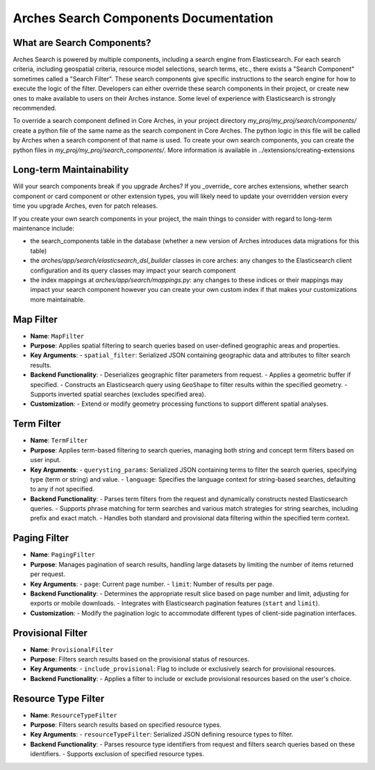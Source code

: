 ======================================
Arches Search Components Documentation
======================================

What are Search Components?
---------------------------

Arches Search is powered by multiple components, including a search engine from Elasticsearch.
For each search criteria, including geospatial criteria, resource model selections, search terms, etc., there
exists a "Search Component" sometimes called a "Search Filter". These search components give specific instructions to the search engine 
for how to execute the logic of the filter. Developers can either override these search components in their project,
or create new ones to make available to users on their Arches instance. Some level of experience with Elasticsearch is strongly recommended.

To override a search component defined in Core Arches, in your project directory `my_proj/my_proj/search/components/` create a python file of the same name as the search component in Core Arches.
The python logic in this file will be called by Arches when a search component of that name is used.
To create your own search components, you can create the python files in `my_proj/my_proj/search_components/`. More information is available in ../extensions/creating-extensions

Long-term Maintainability
-------------------------

Will your search components break if you upgrade Arches?
If you _override_ core arches extensions, whether search component or card component or other extension types, you will likely need 
to update your overridden version every time you upgrade Arches, even for patch releases.

If you create your own search components in your project, the main things to consider with regard to long-term maintenance 
include:

- the search_components table in the database (whether a new version of Arches introduces data migrations for this table)
- the `arches/app/search/elasticsearch_dsl_builder` classes in core arches: any changes to the Elasticsearch client configuration and its query classes may impact your search component 
- the index mappings at `arches/app/search/mappings.py`: any changes to these indices or their mappings may impact your search component however you can create your own custom index if that makes your customizations more maintainable.


Map Filter
----------

- **Name**: ``MapFilter``
- **Purpose**: Applies spatial filtering to search queries based on user-defined geographic areas and properties.
- **Key Arguments**:
  - ``spatial_filter``: Serialized JSON containing geographic data and attributes to filter search results.
- **Backend Functionality**:
  - Deserializes geographic filter parameters from request.
  - Applies a geometric buffer if specified.
  - Constructs an Elasticsearch query using ``GeoShape`` to filter results within the specified geometry.
  - Supports inverted spatial searches (excludes specified area).
- **Customization**:
  - Extend or modify geometry processing functions to support different spatial analyses.


Term Filter
-----------

- **Name**: ``TermFilter``
- **Purpose**: Applies term-based filtering to search queries, managing both string and concept term filters based on user input.
- **Key Arguments**:
  - ``querysting_params``: Serialized JSON containing terms to filter the search queries, specifying type (term or string) and value.
  - ``language``: Specifies the language context for string-based searches, defaulting to any if not specified.
- **Backend Functionality**:
  - Parses term filters from the request and dynamically constructs nested Elasticsearch queries.
  - Supports phrase matching for term searches and various match strategies for string searches, including prefix and exact match.
  - Handles both standard and provisional data filtering within the specified term context.



Paging Filter
-------------

- **Name**: ``PagingFilter``
- **Purpose**: Manages pagination of search results, handling large datasets by limiting the number of items returned per request.
- **Key Arguments**:
  - ``page``: Current page number.
  - ``limit``: Number of results per page.
- **Backend Functionality**:
  - Determines the appropriate result slice based on page number and limit, adjusting for exports or mobile downloads.
  - Integrates with Elasticsearch pagination features (``start`` and ``limit``).
- **Customization**:
  - Modify the pagination logic to accommodate different types of client-side pagination interfaces.

Provisional Filter
------------------

- **Name**: ``ProvisionalFilter``
- **Purpose**: Filters search results based on the provisional status of resources.
- **Key Arguments**:
  - ``include_provisional``: Flag to include or exclusively search for provisional resources.
- **Backend Functionality**:
  - Applies a filter to include or exclude provisional resources based on the user's choice.


Resource Type Filter
--------------------

- **Name**: ``ResourceTypeFilter``
- **Purpose**: Filters search results based on specified resource types.
- **Key Arguments**:
  - ``resourceTypeFilter``: Serialized JSON defining resource types to filter.
- **Backend Functionality**:
  - Parses resource type identifiers from request and filters search queries based on these identifiers.
  - Supports exclusion of specified resource types.

